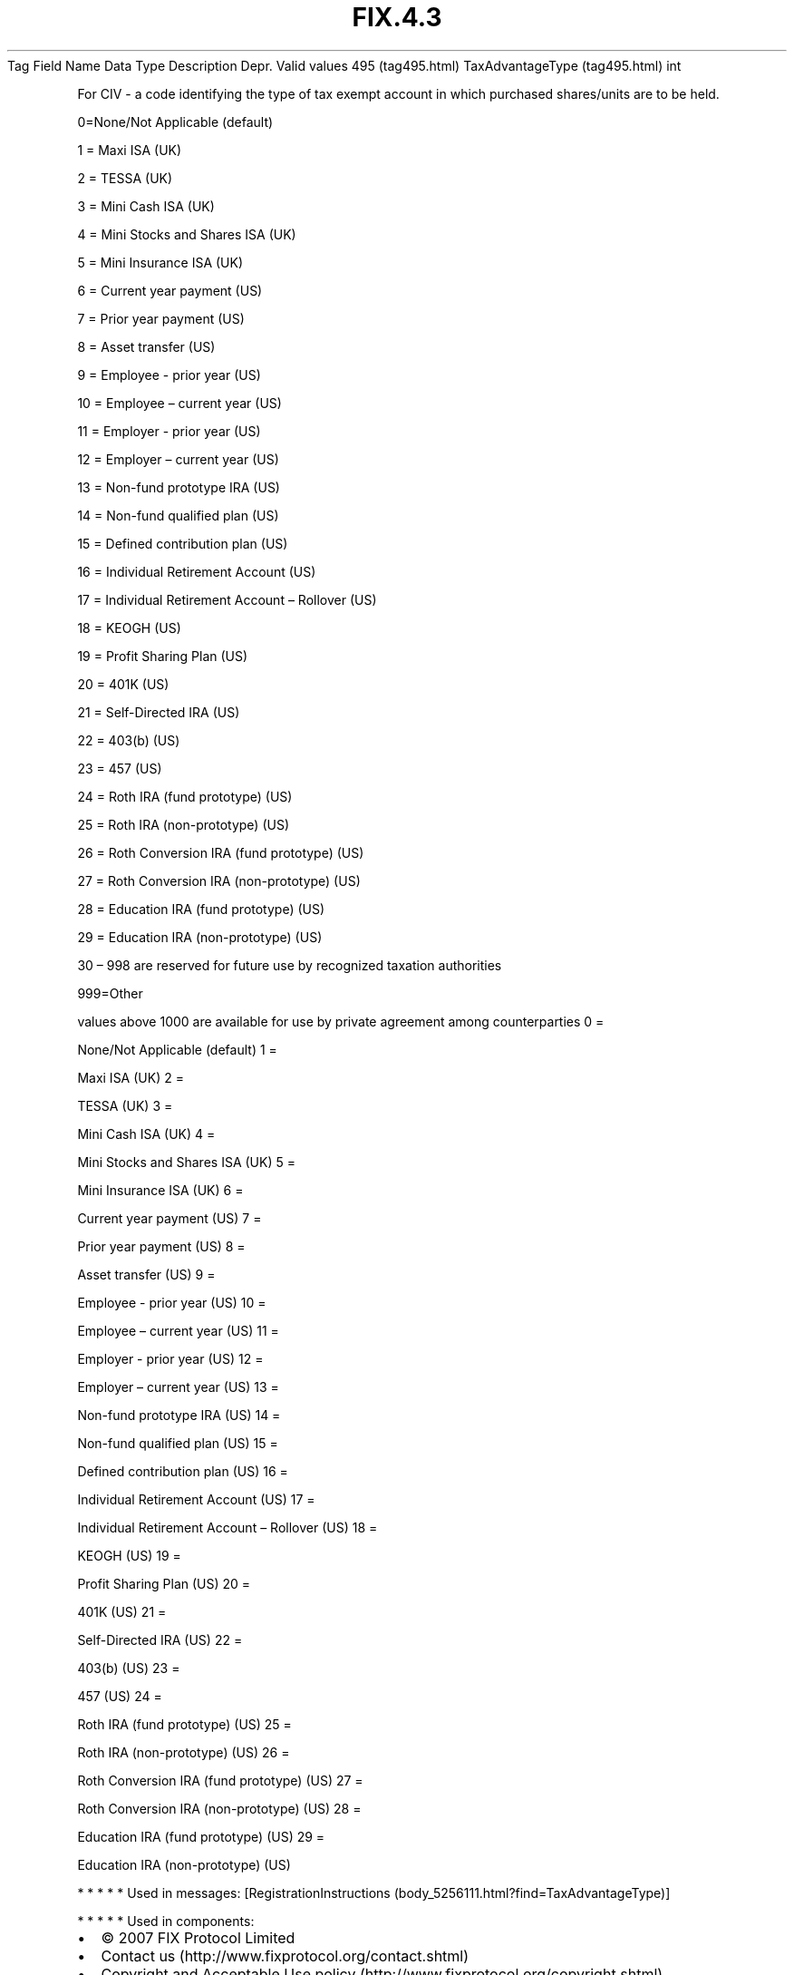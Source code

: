 .TH FIX.4.3 "" "" "Tag #495"
Tag
Field Name
Data Type
Description
Depr.
Valid values
495 (tag495.html)
TaxAdvantageType (tag495.html)
int
.PP
For CIV - a code identifying the type of tax exempt account in
which purchased shares/units are to be held.
.PP
0=None/Not Applicable (default)
.PP
1 = Maxi ISA (UK)
.PP
2 = TESSA (UK)
.PP
3 = Mini Cash ISA (UK)
.PP
4 = Mini Stocks and Shares ISA (UK)
.PP
5 = Mini Insurance ISA (UK)
.PP
6 = Current year payment (US)
.PP
7 = Prior year payment (US)
.PP
8 = Asset transfer (US)
.PP
9 = Employee - prior year (US)
.PP
10 = Employee – current year (US)
.PP
11 = Employer - prior year (US)
.PP
12 = Employer – current year (US)
.PP
13 = Non-fund prototype IRA (US)
.PP
14 = Non-fund qualified plan (US)
.PP
15 = Defined contribution plan (US)
.PP
16 = Individual Retirement Account (US)
.PP
17 = Individual Retirement Account – Rollover (US)
.PP
18 = KEOGH (US)
.PP
19 = Profit Sharing Plan (US)
.PP
20 = 401K (US)
.PP
21 = Self-Directed IRA (US)
.PP
22 = 403(b) (US)
.PP
23 = 457 (US)
.PP
24 = Roth IRA (fund prototype) (US)
.PP
25 = Roth IRA (non-prototype) (US)
.PP
26 = Roth Conversion IRA (fund prototype) (US)
.PP
27 = Roth Conversion IRA (non-prototype) (US)
.PP
28 = Education IRA (fund prototype) (US)
.PP
29 = Education IRA (non-prototype) (US)
.PP
30 – 998 are reserved for future use by recognized taxation
authorities
.PP
999=Other
.PP
values above 1000 are available for use by private agreement among
counterparties
0
=
.PP
None/Not Applicable (default)
1
=
.PP
Maxi ISA (UK)
2
=
.PP
TESSA (UK)
3
=
.PP
Mini Cash ISA (UK)
4
=
.PP
Mini Stocks and Shares ISA (UK)
5
=
.PP
Mini Insurance ISA (UK)
6
=
.PP
Current year payment (US)
7
=
.PP
Prior year payment (US)
8
=
.PP
Asset transfer (US)
9
=
.PP
Employee - prior year (US)
10
=
.PP
Employee – current year (US)
11
=
.PP
Employer - prior year (US)
12
=
.PP
Employer – current year (US)
13
=
.PP
Non-fund prototype IRA (US)
14
=
.PP
Non-fund qualified plan (US)
15
=
.PP
Defined contribution plan (US)
16
=
.PP
Individual Retirement Account (US)
17
=
.PP
Individual Retirement Account – Rollover (US)
18
=
.PP
KEOGH (US)
19
=
.PP
Profit Sharing Plan (US)
20
=
.PP
401K (US)
21
=
.PP
Self-Directed IRA (US)
22
=
.PP
403(b) (US)
23
=
.PP
457 (US)
24
=
.PP
Roth IRA (fund prototype) (US)
25
=
.PP
Roth IRA (non-prototype) (US)
26
=
.PP
Roth Conversion IRA (fund prototype) (US)
27
=
.PP
Roth Conversion IRA (non-prototype) (US)
28
=
.PP
Education IRA (fund prototype) (US)
29
=
.PP
Education IRA (non-prototype) (US)
.PP
   *   *   *   *   *
Used in messages:
[RegistrationInstructions (body_5256111.html?find=TaxAdvantageType)]
.PP
   *   *   *   *   *
Used in components:

.PD 0
.P
.PD

.PP
.PP
.IP \[bu] 2
© 2007 FIX Protocol Limited
.IP \[bu] 2
Contact us (http://www.fixprotocol.org/contact.shtml)
.IP \[bu] 2
Copyright and Acceptable Use policy (http://www.fixprotocol.org/copyright.shtml)
.IP \[bu] 2
Privacy policy (http://www.fixprotocol.org/privacy.shtml)
